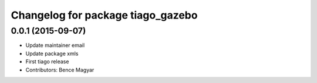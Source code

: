 ^^^^^^^^^^^^^^^^^^^^^^^^^^^^^^^^^^
Changelog for package tiago_gazebo
^^^^^^^^^^^^^^^^^^^^^^^^^^^^^^^^^^

0.0.1 (2015-09-07)
------------------
* Update maintainer email
* Update package xmls
* First tiago release
* Contributors: Bence Magyar
